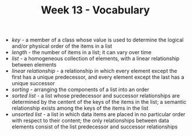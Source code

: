 #+TITLE: Week 13 - Vocabulary

- /key/ - a member of a class whose value is used to determine the logical and/or physical order of the items in a list
- /length/ - the number of items in a list; it can vary over time
- /list/ - a homogeneous collection of elements, with a linear relationship between elements
- /linear relationship/ - a relationship in which every element except the first has a unique predecessor, and every element except the last has a unique successor
- /sorting/ - arranging the components of a list into an order
- /sorted list/ - a list whose predecessor and successor relationships are determined by the centent of the keys of the items in the list; a semantic relationship exists among the keys of the items in the list
- /unsorted list/ - a list in which data items are placed in no particular order with respect to their content; the only relationships between data elements consist of the list predecessor and successor relationships
